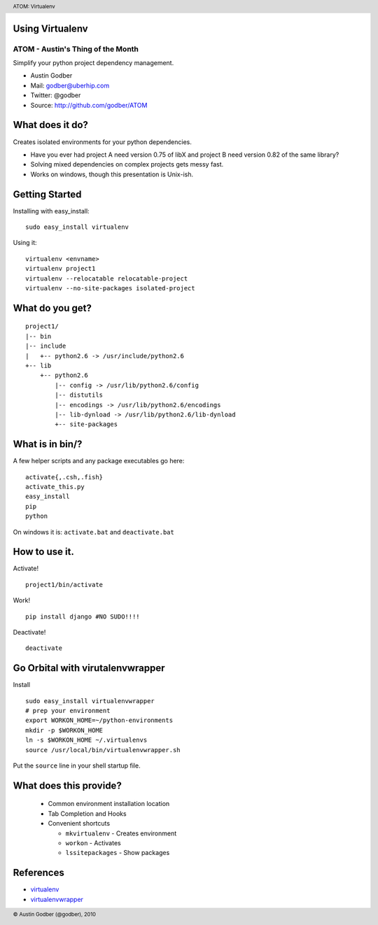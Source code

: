 Using Virtualenv
----------------

ATOM - Austin's Thing of the Month
++++++++++++++++++++++++++++++++++
Simplify your python project dependency management.

* Austin Godber
* Mail: godber@uberhip.com
* Twitter: @godber
* Source: http://github.com/godber/ATOM

.. image:: P5M1-vertical.png
    :height: 2.5cm
    :align: right

.. raw:: pdf

  PageBreak oneColumn

What does it do?
----------------

Creates isolated environments for your python dependencies.

* Have you ever had project A need version 0.75 of libX and project B need version 0.82 of the same library?
* Solving mixed dependencies on complex projects gets messy fast.
* Works on windows, though this presentation is Unix-ish.

Getting Started
---------------

Installing with easy_install::

  sudo easy_install virtualenv

Using it::

  virtualenv <envname>
  virtualenv project1
  virtualenv --relocatable relocatable-project
  virtualenv --no-site-packages isolated-project

What do you get?
----------------

::

  project1/
  |-- bin
  |-- include
  |   +-- python2.6 -> /usr/include/python2.6
  +-- lib
      +-- python2.6
          |-- config -> /usr/lib/python2.6/config
          |-- distutils
          |-- encodings -> /usr/lib/python2.6/encodings
          |-- lib-dynload -> /usr/lib/python2.6/lib-dynload
          +-- site-packages

What is in bin/?
----------------

A few helper scripts and any package executables go here::

  activate{,.csh,.fish}
  activate_this.py
  easy_install
  pip
  python

On windows it is: ``activate.bat`` and ``deactivate.bat``

How to use it.
--------------
Activate!
::

  project1/bin/activate

Work!
::

  pip install django #NO SUDO!!!!

Deactivate!
::

  deactivate

Go Orbital with virutalenvwrapper
---------------------------------
Install
::

  sudo easy_install virtualenvwrapper
  # prep your environment
  export WORKON_HOME=~/python-environments
  mkdir -p $WORKON_HOME
  ln -s $WORKON_HOME ~/.virtualenvs
  source /usr/local/bin/virtualenvwrapper.sh

Put the ``source`` line in your shell startup file.

What does this provide?
-----------------------

 * Common environment installation location
 * Tab Completion and Hooks
 * Convenient shortcuts

   * ``mkvirtualenv`` - Creates environment
   * ``workon`` - Activates
   * ``lssitepackages`` - Show packages


References
----------

* `virtualenv <http://pypi.python.org/pypi/virtualenv>`_
* `virtualenvwrapper <http://www.doughellmann.com/projects/virtualenvwrapper/>`_


.. header::

        ATOM: Virtualenv

.. footer::

        © Austin Godber (@godber), 2010
